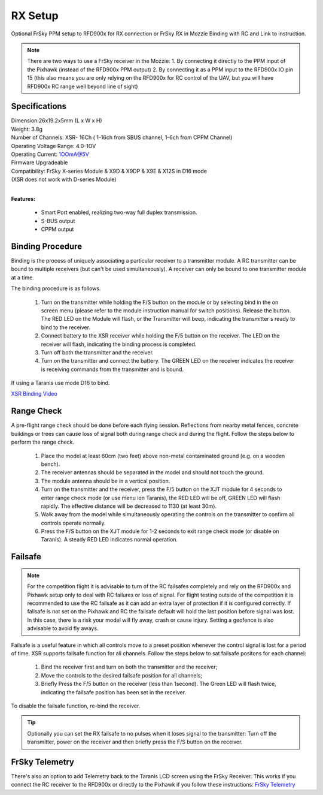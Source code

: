 RX Setup
==============

Optional FrSky PPM setup to RFD900x for RX connection or FrSky RX in Mozzie
Binding with RC and Link to instruction.

.. note::
  There are two ways to use a FrSky receiver in the Mozzie:
  1. By connecting it directly to the PPM input of the Pixhawk (instead of the RFD900x PPM output)
  2. By connecting it as a PPM input to the RFD900x IO pin 15 (this also means you are only relying on the RFD900x for RC control of the UAV, but you will have RFD900x RC range well beyond line of sight)


Specifications
...................

| Dimension:26x19.2x5mm (L x W x H)
| Weight: 3.8g
| Number of Channels: XSR- 16Ch ( 1-16ch from SBUS channel, 1-6ch from CPPM Channel)
| Operating Voltage Range: 4.0-1OV
| Operating Current: 1OOmA@5V
| Firmware Upgradeable
| Compatibility: FrSky X-series Module & X9D & X9DP & X9E & X12S in D16 mode
| (XSR does  not work with D-series Module)
|

**Features:**

  •	Smart Port enabled, realizing two-way full duplex transmission.
  •	S-BUS output
  •	CPPM output


Binding Procedure
...................

Binding is the process of uniquely associating a particular receiver to a transmitter module. A RC transmitter can be bound to multiple receivers (but can't be used simultaneously). A receiver can only be bound to one transmitter module at a time.

The binding procedure is as follows.

  1.  Turn on the transmitter while holding the F/S button on the module or by selecting bind in the on screen menu (please refer to the module instruction manual for switch positions). Release the button. The RED LED on the Module will flash, or the Transmitter will beep, indicating the transmitter s ready to bind to the receiver.
  2.  Connect battery to the XSR receiver while holding the F/5 button on the receiver. The LED on the receiver will flash, indicating the binding process is completed.
  3.  Turn off both the transmitter and the receiver.
  4.  Turn on the transmitter and connect the battery. The GREEN LED on the receiver indicates the receiver is receiving commands from the transmitter and is bound.

If using a Taranis use mode D16 to bind.

`XSR Binding Video <https://www.youtube.com/watch?v=zcsCMYU7--M>`_


Range Check
..............

A pre-flight range check should be done before each flying session. Reflections from nearby metal fences, concrete buildings or trees can cause loss of signal both during range check and during the flight. Follow the steps below to perform the range check.

  1.  Place the model at least 60cm (two feet) above non-metal contaminated ground (e.g. on a wooden bench).
  2.  The receiver antennas should be separated in the model and should not touch the ground.
  3.	The module antenna should be in a vertical position.
  4.  Turn on the transmitter and the receiver, press the F/5 button on the XJT module for 4 seconds to enter range check mode (or use menu ion Taranis), the RED LED will be off, GREEN LED will flash rapidly. The effective distance will be decreased to 1130 (at least 30m).
  5.  Walk away from the model while simultaneously operating the controls on the transmitter to confirm all controls operate normally.
  6.	Press the F/S button on the XJT module for 1-2 seconds to exit range check mode (or disable on Taranis). A steady RED LED indicates normal operation.



Failsafe
..........

.. note::
  For the competition flight it is advisable to turn of the RC failsafes completely and rely on the RFD900x and Pixhawk setup only to deal with RC failures or loss of signal. For flight testing outside of the competition it is recommended to use the RC failsafe as it can add an extra layer of protection if it is configured correctly.
  If failsafe is not set on the Pixhawk and RC the failsafe default will hold the last position before signal was lost. In this case, there is a risk your model will fly away, crash or cause injury. Setting a geofence is also advisable to avoid fly aways.

Failsafe is a useful feature in which all controls move to a preset position whenever the control signal is lost for a period of time. XSR supports failsafe function for all channels. Follow the steps below to sat failsafe positons for each channel:

 1.	Bind the receiver first and turn on both the transmitter and the receiver;
 2.	Move the controls to the desired failsafe position for all channels;
 3. Briefly Press the F/5 button on the receiver (less than 1second). The Green LED will flash twice, indicating the failsafe position has been set in the receiver.

To disable the failsafe function, re-bind the receiver.

.. tip::
  Optionally you can set the RX failsafe to no pulses when it loses signal to the transmitter:
  Turn off the transmitter, power on the receiver and then briefly press the F/S button on the receiver.

FrSky Telemetry
....................

There's also an option to add Telemetry back to the Taranis LCD screen using the FrSky Receiver.
This works if you connect the RC receiver to the RFD900x or directly to the Pixhawk if you follow these instructions: `FrSky Telemetry <http://ardupilot.org/copter/docs/common-frsky-telemetry.html>`_
